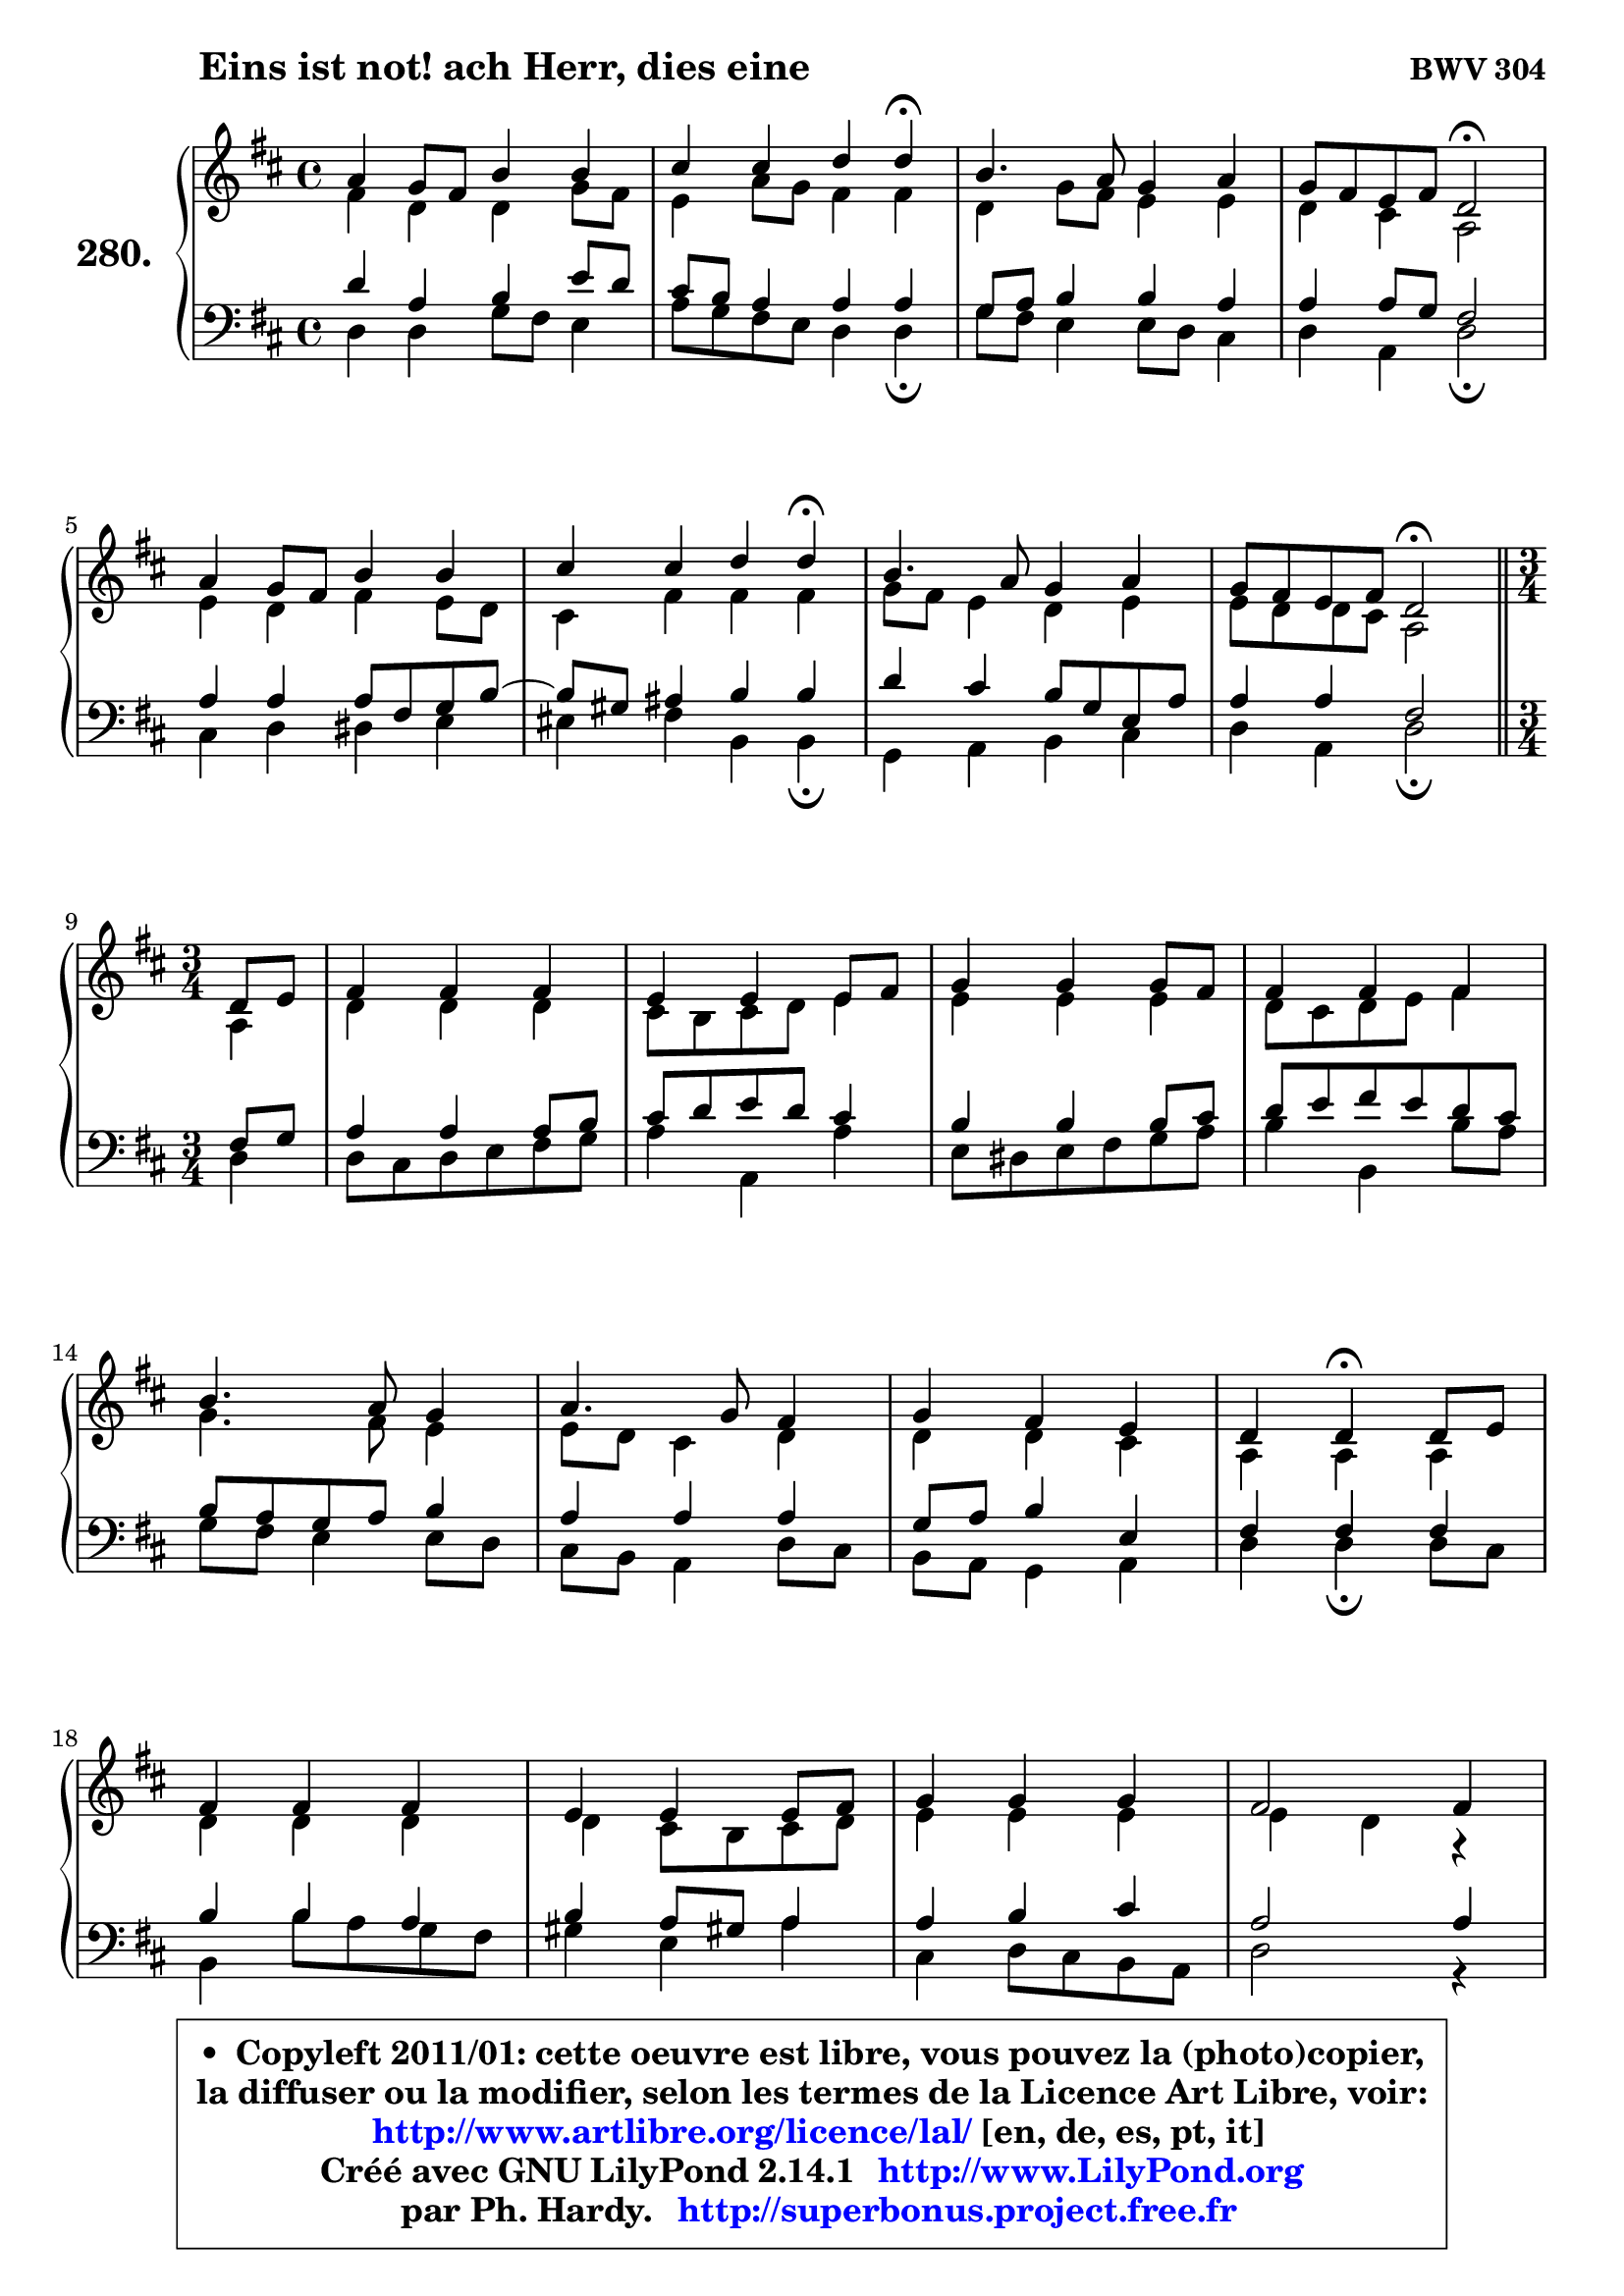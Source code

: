 
\version "2.14.1"

    \paper {
%	system-system-spacing #'padding = #0.1
%	score-system-spacing #'padding = #0.1
%	ragged-bottom = ##f
%	ragged-last-bottom = ##f
	}

    \header {
      opus = \markup { \bold "BWV 304" }
      piece = \markup { \hspace #9 \fontsize #2 \bold "Eins ist not! ach Herr, dies eine" }
      maintainer = "Ph. Hardy"
      maintainerEmail = "superbonus.project@free.fr"
      lastupdated = "2011/Jul/20"
      tagline = \markup { \fontsize #3 \bold "Free Art License" }
      copyright = \markup { \fontsize #3  \bold   \override #'(box-padding .  1.0) \override #'(baseline-skip . 2.9) \box \column { \center-align { \fontsize #-2 \line { • \hspace #0.5 Copyleft 2011/01: cette oeuvre est libre, vous pouvez la (photo)copier, } \line { \fontsize #-2 \line {la diffuser ou la modifier, selon les termes de la Licence Art Libre, voir: } } \line { \fontsize #-2 \with-url #"http://www.artlibre.org/licence/lal/" \line { \fontsize #1 \hspace #1.0 \with-color #blue http://www.artlibre.org/licence/lal/ [en, de, es, pt, it] } } \line { \fontsize #-2 \line { Créé avec GNU LilyPond 2.14.1 \with-url #"http://www.LilyPond.org" \line { \with-color #blue \fontsize #1 \hspace #1.0 \with-color #blue http://www.LilyPond.org } } } \line { \hspace #1.0 \fontsize #-2 \line {par Ph. Hardy. } \line { \fontsize #-2 \with-url #"http://superbonus.project.free.fr" \line { \fontsize #1 \hspace #1.0 \with-color #blue http://superbonus.project.free.fr } } } } } }

	  }

  guidemidi = {
        R1 |
        r2. \tempo 4 = 30 r4 \tempo 4 = 78 |
        R1 |
        r2 \tempo 4 = 34 r2 \tempo 4 = 78 |
        R1 |
        r2. \tempo 4 = 30 r4 \tempo 4 = 78 |
        R1 |
        r2 \tempo 4 = 34 r2 \tempo 4 = 78 |
        \bar "||"
	\time 3/4
        \set Timing.measureLength = #(ly:make-moment 1 4)
        r4 |
	\set Timing.measureLength = #(ly:make-moment 3 4)
        R2. |
        R2. |
        R2. |
        R2. |
        R2. |
        R2. |
        R2. |
        r4 \tempo 4 = 30 r4 \tempo 4 = 78 r4 |
        R2. |
        R2. |
        R2. |
        R2. |
        R2. |
        R2. |
        R2. |
        \tempo 4 = 40 r2. |
	}

  upper = {
	\time 4/4
	\key d \major
	\clef treble
	\voiceOne
	<< { 
	% SOPRANO
	\set Voice.midiInstrument = "acoustic grand"
	\relative c'' {
        a4 g8 fis b4 b |
        cis4 cis d d\fermata |
        b4. a8 g4 a |
        g8 fis e fis d2\fermata |
        a'4 g8 fis b4 b |
        cis4 cis d d\fermata |
        b4. a8 g4 a |
        g8 fis e fis d2\fermata |
        \bar "||"
\break
	\time 3/4
        \set Timing.measureLength = #(ly:make-moment 1 4)
        d8 e |
	\set Timing.measureLength = #(ly:make-moment 3 4)
        fis4 fis fis |
        e4 e e8 fis |
        g4 g g8 fis |
        fis4 fis fis |
\break
        b4. a8 g4 |
        a4. g8 fis4 |
        g4 fis e |
        d4 d\fermata d8 e |
\break
        fis4 fis fis |
        e4 e e8 fis |
        g4 g g |
        fis2 fis4 |
\break
        b4. a8 g4 |
        a4. g8 fis4 |
        g4 fis e |
        d2.\fermata |
        \bar "|."
	} % fin de relative
	}

	\context Voice="1" { \voiceTwo 
	% ALTO
	\set Voice.midiInstrument = "acoustic grand"
	\relative c' {
        fis4 d d g8 fis |
        e4 a8 g fis4 fis |
        d4 g8 fis e4 e |
        d4 cis a2 |
        e'4 d fis e8 d |
        cis4 fis fis fis |
        g8 fis e4 d e |
        e8 d d cis a2 |
        \bar "||"
	\time 3/4
        \set Timing.measureLength = #(ly:make-moment 1 4)
        a4 |
	\set Timing.measureLength = #(ly:make-moment 3 4)
        d4 d d |
        cis8 b cis d e4 |
        e4 e e |
        d8 cis d e fis4 |
        g4. fis8 e4 |
        e8 d cis4 d |
        d4 d cis |
        a4 a a |
        d4 d d |
        d4 cis8 b cis d |
        e4 e e |
        e4 d r4 |
        d4 g8 fis e4 ~ |
	e8 g8 fis e d a |
        d4. e8 cis4 |
        a2. |
        \bar "|."
	} % fin de relative
	\oneVoice
	} >>
	}

    lower = {
	\time 4/4
	\key d \major
	\clef bass
	\voiceOne
	<< { 
	% TENOR
	\set Voice.midiInstrument = "acoustic grand"
	\relative c' {
        d4 a b e8 d |
        cis8 b a4 a a |
        g8 a b4 b a |
        a4 a8 g fis2 |
        a4 a a8 fis g b ~ |
	b8 gis8 ais4 b b |
        d4 cis b8 g e a |
        a4 a fis2 |
        \bar "||"
	\time 3/4
        \set Timing.measureLength = #(ly:make-moment 1 4)
        fis8 g |
	\set Timing.measureLength = #(ly:make-moment 3 4)
        a4 a a8 b |
        cis8 d e d cis4 |
        b4 b b8 cis |
        d8 e fis e d cis |
        b8 a g a b4 |
        a4 a a |
        g8 a b4 e, |
        fis4 fis fis |
        b4 b a |
        b4 a8 gis! a4 |
        a4 b cis |
        a2 a4 |
        d8 cis b4. b8 |
        a4. cis8 d4 |
        d,4 a' a8 g |
        fis2. |
        \bar "|."
	} % fin de relative
	}
	\context Voice="1" { \voiceTwo 
	% BASS
	\set Voice.midiInstrument = "acoustic grand"
	\relative c {
        d4 d g8 fis e4 |
        a8 g fis e d4 d4\fermata |
        g8 fis e4 e8 d cis4 |
        d4 a d2\fermata |
        cis4 d dis e |
        eis4 fis b, b\fermata |
        g4 a b cis |
        d4 a d2\fermata |
        \bar "||"
	\time 3/4
        \set Timing.measureLength = #(ly:make-moment 1 4)
        d4 |
	\set Timing.measureLength = #(ly:make-moment 3 4)
        d8 cis d e fis g |
        a4 a, a' |
        e8 dis e fis g a |
        b4 b, b'8 a |
        g8 fis e4 e8 d |
        cis8 b a4 d8 cis |
        b8 a g4 a |
        d4 d\fermata d8 cis |
        b4 b'8 a g fis |
        gis4 e a |
        cis,4 d8 cis b a |
        d2 r4 |
        b4 e e8 d |
        cis8 a d4. cis8 |
        b4 a8 g a4 |
        d2.\fermata |
        \bar "|."
	} % fin de relative
	\oneVoice
	} >>
	}


    \score { 

	\new PianoStaff <<
	\set PianoStaff.instrumentName = \markup { \bold \huge "280." }
	\new Staff = "upper" \upper
	\new Staff = "lower" \lower
	>>

    \layout {
%	ragged-last = ##f
	   }

         } % fin de score

  \score {
    \unfoldRepeats { << \guidemidi \upper \lower >> }
    \midi {
    \context {
     \Staff
      \remove "Staff_performer"
               }

     \context {
      \Voice
       \consists "Staff_performer"
                }

     \context { 
      \Score
      tempoWholesPerMinute = #(ly:make-moment 78 4)
		}
	    }
	}

